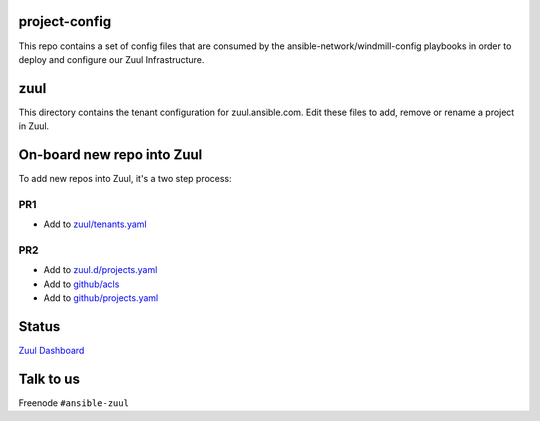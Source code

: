 project-config
==============

This repo contains a set of config files that are consumed by the
ansible-network/windmill-config playbooks in order to deploy and configure
our Zuul Infrastructure.

zuul
====

This directory contains the tenant configuration for zuul.ansible.com. Edit
these files to add, remove or rename a project in Zuul.

On-board new repo into Zuul
===========================

To add new repos into Zuul, it's a two step process:

PR1
---

- Add to `zuul/tenants.yaml <https://github.com/ansible/project-config/blob/master/zuul/tenants.yaml>`_

PR2
---

- Add to `zuul.d/projects.yaml <https://github.com/ansible/project-config/blob/master/zuul.d/projects.yaml>`_
- Add to `github/acls <https://github.com/ansible/project-config/tree/master/github/acls>`_
- Add to `github/projects.yaml <https://github.com/ansible/project-config/blob/master/github/projects.yaml>`_

Status
======

`Zuul Dashboard <https://dashboard.zuul.ansible.com/t/ansible/status>`_

Talk to us
==========

Freenode ``#ansible-zuul``

